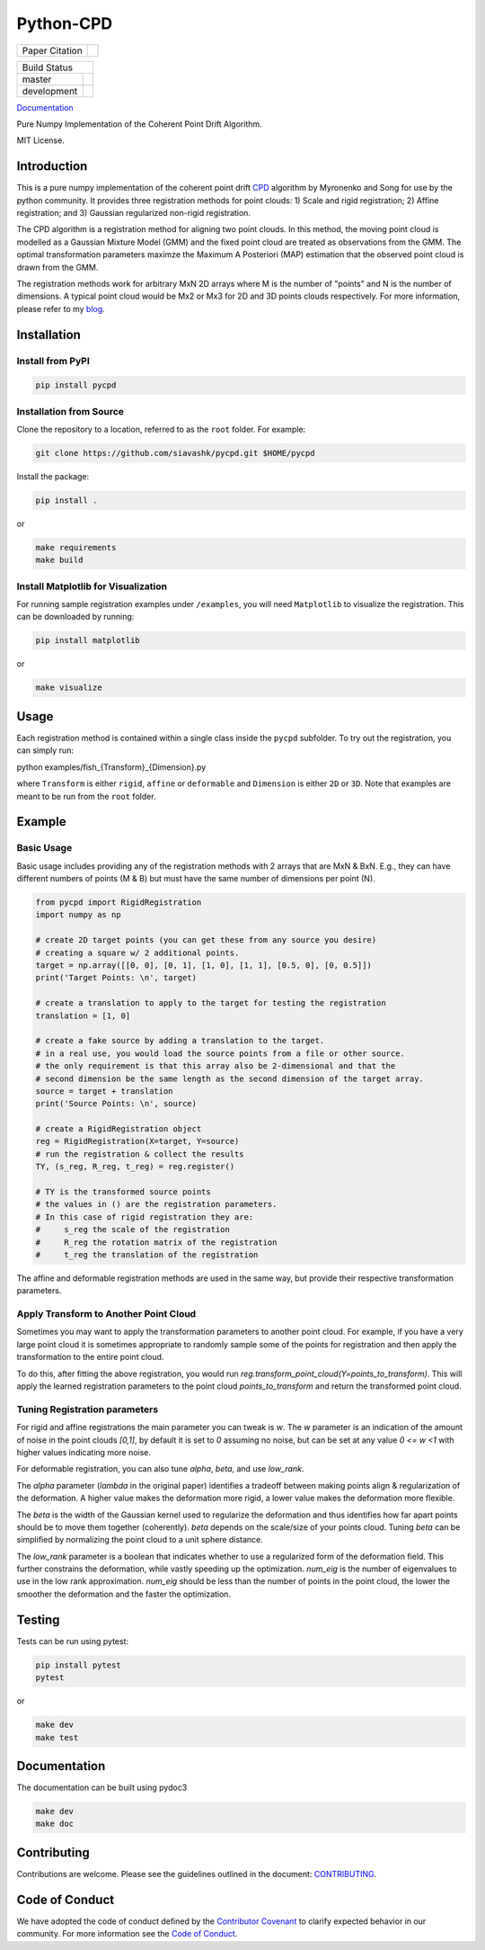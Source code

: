 #############
Python-CPD
#############

.. |master_badge| image:: https://github.com/siavashk/pycpd/actions/workflows/build-test.yml/badge.svg?branch=master
.. |development_badge| image:: https://github.com/siavashk/pycpd/actions/workflows/build-test.yml/badge.svg?branch=development
.. |joss_paper_badge| image:: https://joss.theoj.org/papers/10.21105/joss.04681/status.svg
   :target: https://doi.org/10.21105/joss.04681

+-----------------+---------------------+
| Paper Citation  | |joss_paper_badge|  |
+-----------------+---------------------+

+-----------------+---------------------+
|            Build Status               |
+-----------------+---------------------+
| master          | |master_badge|      |
+-----------------+---------------------+
| development     | |development_badge| |
+-----------------+---------------------+



`Documentation <https://siavashk.github.io/pycpd/>`_

Pure Numpy Implementation of the Coherent Point Drift Algorithm.

MIT License.

*************
Introduction
*************

This is a pure numpy implementation of the coherent point drift `CPD <https://arxiv.org/abs/0905.2635/>`_ algorithm by Myronenko and Song for use by the python community. It provides three registration methods for point clouds: 1) Scale and rigid registration; 2) Affine registration; and 3) Gaussian regularized non-rigid registration.

The CPD algorithm is a registration method for aligning two point clouds. In this method, the moving point cloud is modelled as a Gaussian Mixture Model (GMM) and the fixed point cloud are treated as observations from the GMM. The optimal transformation parameters maximze the Maximum A Posteriori (MAP) estimation that the observed point cloud is drawn from the GMM.

The registration methods work for arbitrary MxN 2D arrays where M is the number of "points" and N is the number of dimensions. A typical point cloud would be Mx2 or Mx3 for 2D and 3D points clouds respectively. For more information, please refer to my `blog <http://siavashk.github.io/2017/05/14/coherent-point-drift/>`_.

*************
Installation
*************

Install from PyPI
#################

.. code-block:: bash

  pip install pycpd

Installation from Source
########################

Clone the repository to a location, referred to as the ``root`` folder. For example:

.. code-block:: bash

  git clone https://github.com/siavashk/pycpd.git $HOME/pycpd

Install the package:

.. code-block:: bash

  pip install .

or 

.. code-block:: bash

  make requirements
  make build

Install Matplotlib for Visualization
####################################

For running sample registration examples under ``/examples``, you will need ``Matplotlib`` to visualize the registration. This can be downloaded by running:

.. code-block:: bash

 pip install matplotlib

or 

.. code-block:: bash

  make visualize
  
*****
Usage
*****

Each registration method is contained within a single class inside the ``pycpd`` subfolder. To try out the registration, you can simply run:

.. code-block:: bash

python examples/fish_{Transform}_{Dimension}.py

where ``Transform`` is either ``rigid``, ``affine`` or ``deformable`` and ``Dimension`` is either ``2D`` or ``3D``. Note that examples are meant to be run from the ``root`` folder.

********
Example
********

Basic Usage
###########

Basic usage includes providing any of the registration methods with 2 arrays that are MxN & BxN. E.g., they can have different numbers of points (M & B) but must have the same number of dimensions per point (N).

.. code-block:: python

  from pycpd import RigidRegistration
  import numpy as np

  # create 2D target points (you can get these from any source you desire)
  # creating a square w/ 2 additional points. 
  target = np.array([[0, 0], [0, 1], [1, 0], [1, 1], [0.5, 0], [0, 0.5]])
  print('Target Points: \n', target)

  # create a translation to apply to the target for testing the registration
  translation = [1, 0]

  # create a fake source by adding a translation to the target.
  # in a real use, you would load the source points from a file or other source. 
  # the only requirement is that this array also be 2-dimensional and that the 
  # second dimension be the same length as the second dimension of the target array.
  source = target + translation
  print('Source Points: \n', source)

  # create a RigidRegistration object
  reg = RigidRegistration(X=target, Y=source)
  # run the registration & collect the results
  TY, (s_reg, R_reg, t_reg) = reg.register()

  # TY is the transformed source points
  # the values in () are the registration parameters.
  # In this case of rigid registration they are:
  #     s_reg the scale of the registration
  #     R_reg the rotation matrix of the registration
  #     t_reg the translation of the registration


The affine and deformable registration methods are used in the same way, but provide their respective transformation parameters.

Apply Transform to Another Point Cloud
#######################################
Sometimes you may want to apply the transformation parameters to another point cloud. For example, if you have a very large point cloud
it is sometimes appropriate to randomly sample some of the points for registration and then apply the transformation to the entire point cloud. 

To do this, after fitting the above registration, you would run `reg.transform_point_cloud(Y=points_to_transform)`. This will apply the learned 
registration parameters to the point cloud `points_to_transform` and return the transformed point cloud.

Tuning Registration parameters
##############################

For rigid and affine registrations the main parameter you can tweak is `w`. The `w` parameter is an indication of the amount of noise in the 
point clouds `[0,1]`, by default it is set to `0` assuming no noise, but can be set at any value `0 <= w <1` with higher values indicating more noise. 

For deformable registration, you can also tune `alpha`, `beta`, and use `low_rank`. 

The `alpha` parameter (`lambda` in the original paper) identifies a tradeoff between making points align & regularization of the deformation. 
A higher value makes the deformation more rigid, a lower value makes the deformation more flexible. 

The `beta` is the width of the Gaussian kernel used to regularize the deformation and thus identifies how far apart points should be
to move them together (coherently). `beta` depends on the scale/size of your points cloud. Tuning `beta` can be simplified by normalizing 
the point cloud to a unit sphere distance.

The `low_rank` parameter is a boolean that indicates whether to use a regularized form of the deformation field. This further
constrains the deformation, while vastly speeding up the optimization. `num_eig` is the number of eigenvalues to use in the low rank 
approximation. `num_eig` should be less than the number of points in the point cloud, the lower the smoother the deformation and the
faster the optimization.



*******
Testing
*******

Tests can be run using pytest:

.. code-block:: bash

 pip install pytest
 pytest

or 

.. code-block:: bash
  
  make dev
  make test

*************
Documentation
*************

The documentation can be built using pydoc3

.. code-block:: bash
  
  make dev
  make doc

************
Contributing
************

Contributions are welcome. Please see the guidelines outlined in the document: `CONTRIBUTING <https://github.com/siavashk/pycpd/blob/master/CONTRIBUTING.md>`_.

***************
Code of Conduct
***************
We have adopted the code of conduct defined by the `Contributor Covenant <https://www.contributor-covenant.org/>`_ to clarify expected behavior in our community. For more information see the `Code of Conduct <https://github.com/siavashk/pycpd/blob/master/CODE_OF_CONDUCT.md>`_.
